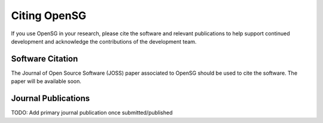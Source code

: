 .. raw:: latex

    \clearpage

.. _citing_opensg:

Citing OpenSG
==============

If you use OpenSG in your research, please cite the software and relevant publications to help support continued development and acknowledge the contributions of the development team.

Software Citation
-----------------

The Journal of Open Source Software (JOSS) 
paper associated to OpenSG should be used
to cite the software. The paper will be available soon.

Journal Publications
--------------------

TODO: Add primary journal publication once submitted/published

